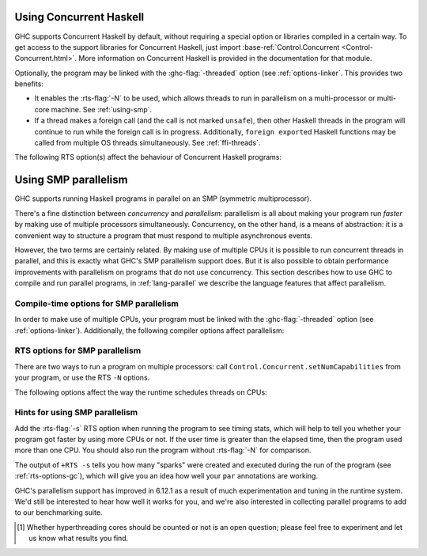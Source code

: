 .. _using-concurrent:

Using Concurrent Haskell
------------------------

.. index::
   single: Concurrent Haskell; using

GHC supports Concurrent Haskell by default, without requiring a special
option or libraries compiled in a certain way. To get access to the
support libraries for Concurrent Haskell, just import
:base-ref:`Control.Concurrent <Control-Concurrent.html>`.
More information on Concurrent Haskell is provided in the documentation
for that module.

Optionally, the program may be linked with the :ghc-flag:`-threaded` option (see
:ref:`options-linker`. This provides two benefits:

- It enables the :rts-flag:`-N` to be used, which allows threads to run in
  parallelism on a multi-processor or multi-core machine. See :ref:`using-smp`.

- If a thread makes a foreign call (and the call is not marked
  ``unsafe``), then other Haskell threads in the program will continue
  to run while the foreign call is in progress. Additionally,
  ``foreign export``\ ed Haskell functions may be called from multiple
  OS threads simultaneously. See :ref:`ffi-threads`.

The following RTS option(s) affect the behaviour of Concurrent Haskell
programs:

.. index::
   single: RTS options; concurrent

.. rts-flag:: -C <s>

    :default: 20 milliseconds

    Sets the context switch interval to ⟨s⟩ seconds.
    A context switch will occur at the next heap block allocation after
    the timer expires (a heap block allocation occurs every 4k of
    allocation). With ``-C0`` or ``-C``, context switches will occur as
    often as possible (at every heap block allocation).

.. _using-smp:

Using SMP parallelism
---------------------

.. index::
   single: parallelism
   single: SMP

GHC supports running Haskell programs in parallel on an SMP (symmetric
multiprocessor).

There's a fine distinction between *concurrency* and *parallelism*:
parallelism is all about making your program run *faster* by making use
of multiple processors simultaneously. Concurrency, on the other hand,
is a means of abstraction: it is a convenient way to structure a program
that must respond to multiple asynchronous events.

However, the two terms are certainly related. By making use of multiple
CPUs it is possible to run concurrent threads in parallel, and this is
exactly what GHC's SMP parallelism support does. But it is also possible
to obtain performance improvements with parallelism on programs that do
not use concurrency. This section describes how to use GHC to compile
and run parallel programs, in :ref:`lang-parallel` we describe the
language features that affect parallelism.

.. _parallel-compile-options:

Compile-time options for SMP parallelism
~~~~~~~~~~~~~~~~~~~~~~~~~~~~~~~~~~~~~~~~

In order to make use of multiple CPUs, your program must be linked with
the :ghc-flag:`-threaded` option (see :ref:`options-linker`). Additionally, the
following compiler options affect parallelism:

.. ghc-flag:: -feager-blackholing

    Blackholing is the act of marking a thunk (lazy computation) as
    being under evaluation. It is useful for three reasons: firstly it
    lets us detect certain kinds of infinite loop (the
    ``NonTermination`` exception), secondly it avoids certain kinds of
    space leak, and thirdly it avoids repeating a computation in a
    parallel program, because we can tell when a computation is already
    in progress.

    The option ``-feager-blackholing`` causes each thunk to be
    blackholed as soon as evaluation begins. The default is "lazy
    blackholing", whereby thunks are only marked as being under
    evaluation when a thread is paused for some reason. Lazy blackholing
    is typically more efficient (by 1-2% or so), because most thunks
    don't need to be blackholed. However, eager blackholing can avoid
    more repeated computation in a parallel program, and this often
    turns out to be important for parallelism.

    We recommend compiling any code that is intended to be run in
    parallel with the ``-feager-blackholing`` flag.

.. _parallel-options:

RTS options for SMP parallelism
~~~~~~~~~~~~~~~~~~~~~~~~~~~~~~~

There are two ways to run a program on multiple processors: call
``Control.Concurrent.setNumCapabilities`` from your program, or use the
RTS ``-N`` options.

.. rts-flag:: -N <x>
              -maxN <x>

    Use ⟨x⟩ simultaneous threads when running the program.

    The runtime manages a set of virtual processors, which we call
    *capabilities*, the number of which is determined by the ``-N``
    option. Each capability can run one Haskell thread at a time, so the
    number of capabilities is equal to the number of Haskell threads
    that can run physically in parallel. A capability is animated by one
    or more OS threads; the runtime manages a pool of OS threads for
    each capability, so that if a Haskell thread makes a foreign call
    (see :ref:`ffi-threads`) another OS thread can take over that
    capability.

    Normally ⟨x⟩ should be chosen to match the number of CPU cores on
    the machine [1]_. For example, on a dual-core machine we would
    probably use ``+RTS -N2 -RTS``.

    Omitting ⟨x⟩, i.e. ``+RTS -N -RTS``, lets the runtime choose the
    value of ⟨x⟩ itself based on how many processors are in your
    machine.

    With ``-maxN⟨x⟩``, i.e. ``+RTS -maxN3 -RTS``, the runtime will choose
    at most (x), also limited by the number of processors on the system.
    Omitting (x) is an error, if you need a default use option ``-N``.

    Be careful when using all the processors in your machine: if some of
    your processors are in use by other programs, this can actually harm
    performance rather than improve it.

    Setting ``-N`` also has the effect of enabling the parallel garbage
    collector (see :ref:`rts-options-gc`).

    The current value of the ``-N`` option is available to the Haskell
    program via ``Control.Concurrent.getNumCapabilities``, and it may be
    changed while the program is running by calling
    ``Control.Concurrent.setNumCapabilities``.

The following options affect the way the runtime schedules threads on
CPUs:

.. rts-flag:: -qa

    Use the OS's affinity facilities to try to pin OS threads to CPU
    cores.

    When this option is enabled, the OS threads for a capability *i* are
    bound to the CPU core *i* using the API provided by the OS for
    setting thread affinity. e.g. on Linux GHC uses
    ``sched_setaffinity()``.

    Depending on your workload and the other activity on the machine,
    this may or may not result in a performance improvement. We
    recommend trying it out and measuring the difference.

.. rts-flag:: -qm

    Disable automatic migration for load balancing. Normally the runtime
    will automatically try to schedule threads across the available CPUs
    to make use of idle CPUs; this option disables that behaviour. Note
    that migration only applies to threads; sparks created by ``par``
    are load-balanced separately by work-stealing.

    This option is probably only of use for concurrent programs that
    explicitly schedule threads onto CPUs with
    ``Control.Concurrent.forkOn``.

Hints for using SMP parallelism
~~~~~~~~~~~~~~~~~~~~~~~~~~~~~~~

Add the :rts-flag:`-s` RTS option when running the program to see timing stats,
which will help to tell you whether your program got faster by using
more CPUs or not. If the user time is greater than the elapsed time,
then the program used more than one CPU. You should also run the program
without :rts-flag:`-N` for comparison.

The output of ``+RTS -s`` tells you how many "sparks" were created and
executed during the run of the program (see :ref:`rts-options-gc`),
which will give you an idea how well your ``par`` annotations are
working.

GHC's parallelism support has improved in 6.12.1 as a result of much
experimentation and tuning in the runtime system. We'd still be
interested to hear how well it works for you, and we're also interested
in collecting parallel programs to add to our benchmarking suite.

.. [1] Whether hyperthreading cores should be counted or not is an open
       question; please feel free to experiment and let us know what results you
       find.
